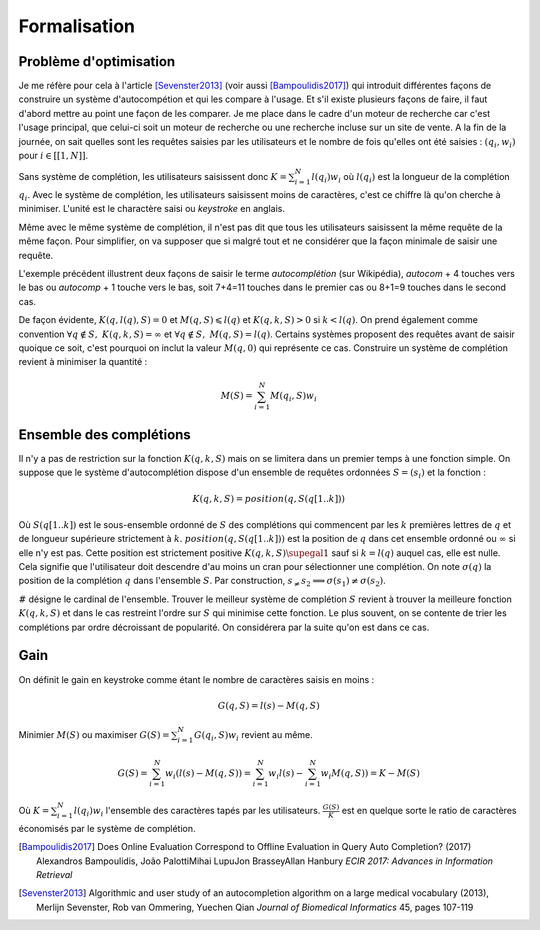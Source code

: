 
Formalisation
=============

.. _l-completion-optim:

Problème d'optimisation
+++++++++++++++++++++++

Je me réfère pour cela à l'article [Sevenster2013]_
(voir aussi [Bampoulidis2017]_)
qui introduit différentes façons de construire
un système d'autocompétion et qui les compare à l'usage. Et s'il existe plusieurs façons de faire, il
faut d'abord mettre au point une façon de les comparer.
Je me place dans le cadre d'un moteur de recherche car c'est l'usage principal,
que celui-ci soit un moteur de recherche ou une recherche incluse sur un site de vente.
A la fin de la journée, on sait quelles sont les requêtes saisies par les utilisateurs
et le nombre de fois qu'elles ont été saisies : :math:`(q_i, w_i)` pour
:math:`i \in [[1, N]]`.

.. index:: caractère saisi, keystroke

Sans système de complétion, les utilisateurs saisissent donc :math:`K=\sum_{i=1}^N l(q_i) w_i`
où :math:`l(q_i)` est la longueur de la complétion :math:`q_i`. Avec le système de complétion,
les utilisateurs saisissent moins de caractères, c'est ce chiffre là qu'on cherche à minimiser.
L'unité est le charactère saisi ou *keystroke* en anglais.

Même avec le même système de complétion,
il n'est pas dit que tous les utilisateurs saisissent la même requête de la même
façon. Pour simplifier, on va supposer que si malgré tout et ne considérer que la façon
minimale de saisir une requête.

.. image:: completion_img/comp.png

L'exemple précédent illustrent deux façons de saisir le terme *autocomplétion* (sur Wikipédia),
*autocom* + 4 touches vers le bas ou *autocomp* + 1 touche vers le bas, soit 7+4=11 touches
dans le premier cas ou 8+1=9 touches dans le second cas.

.. mathdef::
    :title: Minimum Keystroke
    :tag: Définition
    :lid: def-mks

    On définit la façon optimale de saisir une requête sachant un système de complétion
    :math:`S` comme étant le minimum obtenu :

    .. math::
        :label: completion-metric1

        M(q,S) = \min_{0 \leqslant k \leqslant l(q)}  k + K(q, k, S)

    La quantité :math:`K(q, k, S)` représente le nombre de touche vers le bas qu'il faut taper pour
    obtenir la chaîne :math:`q` avec le système de complétion :math:`S` et les :math:`k`
    premières lettres de :math:`q`.

De façon évidente, :math:`K(q, l(q), S)=0` et :math:`M(q,S) \leqslant l(q)`
et :math:`K(q, k, S) > 0` si :math:`k < l(q)`. On prend également
comme convention :math:`\forall q \notin S, \; K(q, k, S) = \infty`
et :math:`\forall q \notin S, \; M(q, S) = l(q)`.
Certains systèmes proposent des requêtes avant de saisir quoique ce soit,
c'est pourquoi on inclut la valeur :math:`M(q, 0)` qui représente ce cas.
Construire un système de complétion revient à minimiser la quantité :

.. math::

    M(S) = \sum_{i=1}^N M(q_i,S) w_i

Ensemble des complétions
++++++++++++++++++++++++

Il n'y a pas de restriction sur la fonction :math:`K(q, k, S)` mais on se limitera
dans un premier temps à une fonction simple. On suppose que le système d'autocomplétion
dispose d'un ensemble de requêtes ordonnées :math:`S = (s_i)` et la fonction :

.. math::

    K(q, k, S) = position(q, S(q[1..k]))

Où :math:`S(q[1..k])` est le sous-ensemble ordonné de :math:`S` des complétions
qui commencent par les :math:`k` premières lettres de :math:`q` et de longueur supérieure strictement à :math:`k`.
:math:`position(q, S(q[1..k]))` est la position de :math:`q` dans cet ensemble ordonné
ou :math:`\infty` si elle n'y est pas. Cette position est strictement positive
:math:`K(q, k, S) \supegal 1` sauf si :math:`k=l(q)` auquel cas, elle est nulle.
Cela signifie que l'utilisateur doit descendre d'au moins un cran
pour sélectionner une complétion.
On note :math:`\sigma(q)` la position de la complétion :math:`q` dans l'ensemble :math:`S`.
Par construction, :math:`s_ \neq s_2 \Longrightarrow \sigma(s_1) \neq \sigma(s_2)`.

.. math::
    :label: nlp-comp-k

    K(q, k, S) = \#\acc{ i | s_i \succ q[1..k], s_i \in S, \sigma(s_i) < \sigma(q)  }

:math:`\#` désigne le cardinal de l'ensemble.
Trouver le meilleur système de complétion :math:`S` revient à trouver la meilleure
fonction :math:`K(q, k, S)` et dans le cas restreint l'ordre sur :math:`S` qui minimise
cette fonction. Le plus souvent, on se contente de trier les complétions par ordre
décroissant de popularité. On considérera par la suite qu'on est dans ce cas.

Gain
++++

On définit le gain en keystroke comme étant le nombre de caractères saisis en moins :

.. math::

    G(q, S) = l(s) - M(q,S)

Minimier :math:`M(S)` ou maximiser :math:`G(S) = \sum_{i=1}^N G(q_i, S) w_i`
revient au même.

.. math::

    G(S) = \sum_{i=1}^N w_i (l(s) - M(q,S)) = \sum_{i=1}^N w_i l(s) - \sum_{i=1}^N w_i  M(q,S))  = K - M(S)

Où :math:`K=\sum_{i=1}^N l(q_i) w_i` l'ensemble des caractères tapés par les utilisateurs.
:math:`\frac{G(S)}{K}` est en quelque sorte le ratio de caractères économisés
par le système de complétion.

.. [Bampoulidis2017] Does Online Evaluation Correspond to Offline Evaluation in Query Auto Completion? (2017)
    Alexandros Bampoulidis, João PalottiMihai LupuJon BrasseyAllan Hanbury
    *ECIR 2017: Advances in Information Retrieval*

.. [Sevenster2013] Algorithmic and user study of an autocompletion algorithm on a large
    medical vocabulary (2013),
    Merlijn Sevenster, Rob van Ommering, Yuechen Qian
    *Journal of Biomedical Informatics* 45, pages 107-119
